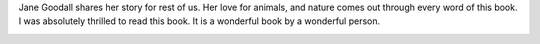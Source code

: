 .. title: Book Review - My Life with the Chimpanzees by Jane Goodall
.. slug: book-review-my-life-with-the-chimpanzees-by-jane-goodall
.. date: 2021-06-09 21:22:53 UTC-07:00
.. tags: 
.. category: 
.. link: 
.. description: 
.. type: text


    “Understanding what chimpanzees are like has made me realize that we humans are
    not so different from other animals as we used to think. What makes us most
    different is that we are far more clever than even the cleverest chimp, and we
    have words. We have a spoken language. We can tell stories about what happened a
    week or a year or a decade ago. We can plan for the future, and we can discuss
    things - one person's idea can grow and change as other people contribute their
    ideas. Great ideas become greater, problems are solved.”

    - Jane Goodall, My Life with the Chimpanzees 

Jane Goodall shares her story for rest of us. Her love for animals, and nature
comes out through every word of this book. I was absolutely thrilled to read
this book.  It is a wonderful book by a wonderful person.

.. image:: https://i.imgur.com/mDX3GWc.png
   :align: center



